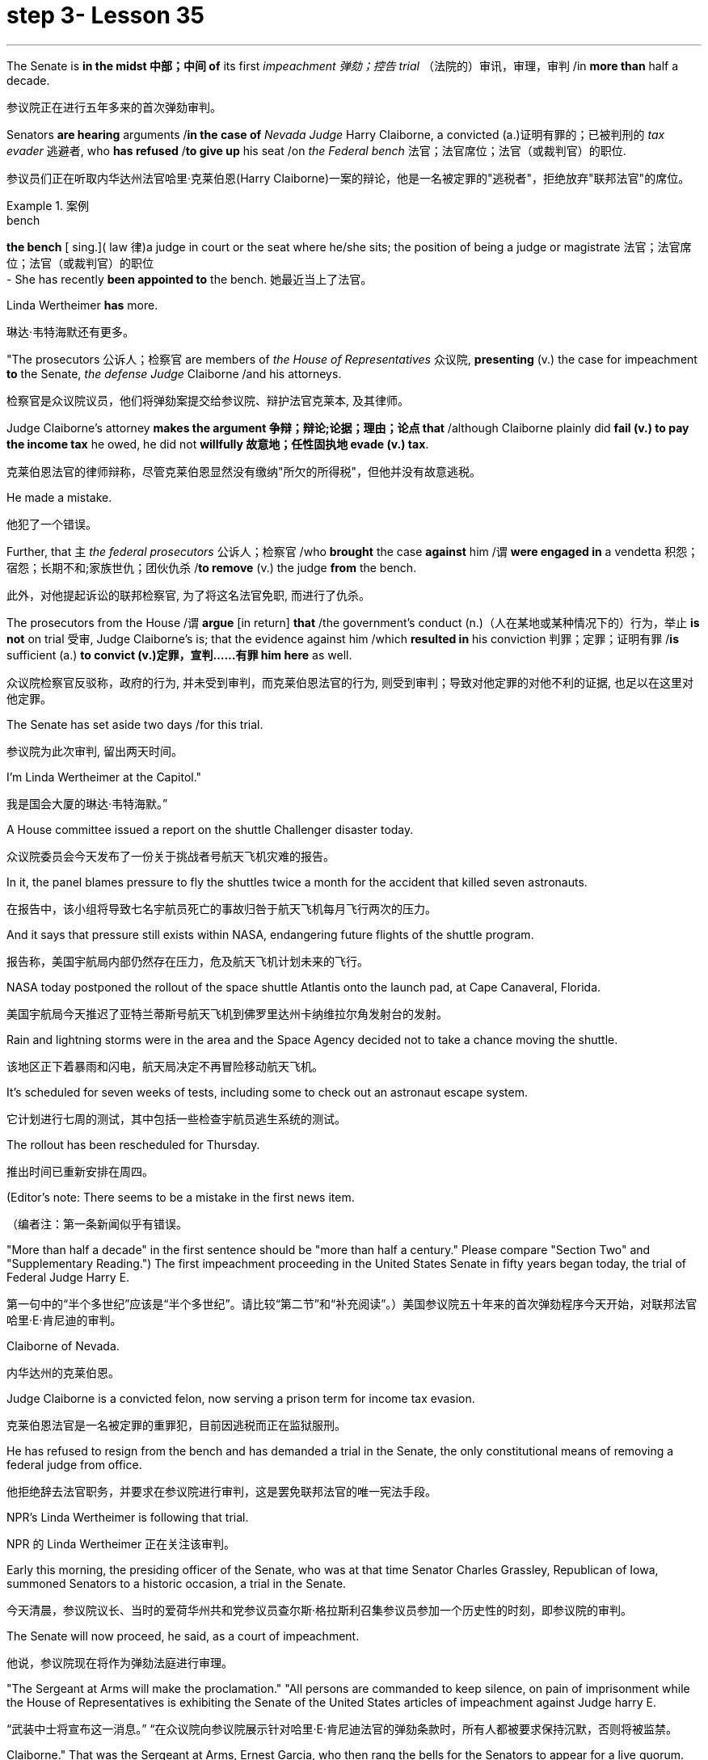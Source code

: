 
= step 3- Lesson 35
:toc: left
:toclevels: 3
:sectnums:
:stylesheet: ../../+ 000 eng选/美国高中历史教材 American History ： From Pre-Columbian to the New Millennium/myAdocCss.css

'''



The Senate is *in the midst 中部；中间 of* its first _impeachment 弹劾；控告 trial_ （法院的）审讯，审理，审判 /in *more than* half a decade.

[.my2]
参议院正在进行五年多来的首次弹劾审判。

Senators *are hearing* arguments /*in the case of* _Nevada Judge_ Harry Claiborne, a convicted (a.)证明有罪的；已被判刑的 _tax evader_ 逃避者, who *has refused* /*to give up* his seat /on _the Federal bench_ 法官；法官席位；法官（或裁判官）的职位.

[.my2]
参议员们正在听取内华达州法官哈里·克莱伯恩(Harry Claiborne)一案的辩论，他是一名被定罪的"逃税者"，拒绝放弃"联邦法官"的席位。

[.my1]
.案例
====
.bench
*the bench* [ sing.]( law 律)a judge in court or the seat where he/she sits; the position of being a judge or magistrate 法官；法官席位；法官（或裁判官）的职位 +
- She has recently *been appointed to* the bench. 她最近当上了法官。
====

Linda Wertheimer *has* more.

[.my2]
琳达·韦特海默还有更多。

"The prosecutors 公诉人；检察官 are members of _the House of Representatives_ 众议院, *presenting* (v.) the case for impeachment *to* the Senate, _the defense Judge_ Claiborne /and his attorneys.

[.my2]
检察官是众议院议员，他们将弹劾案提交给参议院、辩护法官克莱本, 及其律师。

Judge Claiborne's attorney *makes the argument 争辩；辩论;论据；理由；论点 that* /although Claiborne plainly did *fail (v.) to pay the income tax* he owed, he did not *willfully 故意地；任性固执地 evade (v.) tax*.

[.my2]
克莱伯恩法官的律师辩称，尽管克莱伯恩显然没有缴纳"所欠的所得税"，但他并没有故意逃税。

He made a mistake.

[.my2]
他犯了一个错误。

Further, that `主` _the federal prosecutors_ 公诉人；检察官 /who *brought* the case *against* him /`谓` *were engaged in* a vendetta 积怨；宿怨；长期不和;家族世仇；团伙仇杀 /*to remove* (v.) the judge *from* the bench.

[.my2]
此外，对他提起诉讼的联邦检察官, 为了将这名法官免职, 而进行了仇杀。

The prosecutors from the House /`谓` *argue* [in return] *that* /the government's conduct (n.)（人在某地或某种情况下的）行为，举止 *is not* on trial 受审, Judge Claiborne's is; that the evidence against him /which *resulted in* his conviction 判罪；定罪；证明有罪 /*is* sufficient (a.) *to convict (v.)定罪，宣判……有罪 him here* as well.

[.my2]
众议院检察官反驳称，政府的行为, 并未受到审判，而克莱伯恩法官的行为, 则受到审判；导致对他定罪的对他不利的证据, 也足以在这里对他定罪。

The Senate has set aside two days /for this trial.

[.my2]
参议院为此次审判, 留出两天时间。

I'm Linda Wertheimer at the Capitol."

[.my2]
我是国会大厦的琳达·韦特海默。”

A House committee issued a report on the shuttle Challenger disaster today.

[.my2]
众议院委员会今天发布了一份关于挑战者号航天飞机灾难的报告。

In it, the panel blames pressure to fly the shuttles twice a month for the accident that killed seven astronauts.

[.my2]
在报告中，该小组将导致七名宇航员死亡的事故归咎于航天飞机每月飞行两次的压力。

And it says that pressure still exists within NASA, endangering future flights of the shuttle program.

[.my2]
报告称，美国宇航局内部仍然存在压力，危及航天飞机计划未来的飞行。

NASA today postponed the rollout of the space shuttle Atlantis onto the launch pad, at Cape Canaveral, Florida.

[.my2]
美国宇航局今天推迟了亚特兰蒂斯号航天飞机到佛罗里达州卡纳维拉尔角发射台的发射。

Rain and lightning storms were in the area and the Space Agency decided not to take a chance moving the shuttle.

[.my2]
该地区正下着暴雨和闪电，航天局决定不再冒险移动航天飞机。

It's scheduled for seven weeks of tests, including some to check out an astronaut escape system.

[.my2]
它计划进行七周的测试，其中包括一些检查宇航员逃生系统的测试。

The rollout has been rescheduled for Thursday.

[.my2]
推出时间已重新安排在周四。

(Editor's note: There seems to be a mistake in the first news item.

[.my2]
（编者注：第一条新闻似乎有错误。

"More than half a decade" in the first sentence should be "more than half a century." Please compare "Section Two" and "Supplementary Reading.") The first impeachment proceeding in the United States Senate in fifty years began today, the trial of Federal Judge Harry E.

[.my2]
第一句中的“半个多世纪”应该是“半个多世纪”。请比较“第二节”和“补充阅读”。）美国参议院五十年来的首次弹劾程序今天开始，对联邦法官哈里·E·肯尼迪的审判。

Claiborne of Nevada.

[.my2]
内华达州的克莱伯恩。

Judge Claiborne is a convicted felon, now serving a prison term for income tax evasion.

[.my2]
克莱伯恩法官是一名被定罪的重罪犯，目前因逃税而正在监狱服刑。

He has refused to resign from the bench and has demanded a trial in the Senate, the only constitutional means of removing a federal judge from office.

[.my2]
他拒绝辞去法官职务，并要求在参议院进行审判，这是罢免联邦法官的唯一宪法手段。

NPR's Linda Wertheimer is following that trial.

[.my2]
NPR 的 Linda Wertheimer 正在关注该审判。

Early this morning, the presiding officer of the Senate, who was at that time Senator Charles Grassley, Republican of Iowa, summoned Senators to a historic occasion, a trial in the Senate.

[.my2]
今天清晨，参议院议长、当时的爱荷华州共和党参议员查尔斯·格拉斯利召集参议员参加一个历史性的时刻，即参议院的审判。

The Senate will now proceed, he said, as a court of impeachment.

[.my2]
他说，参议院现在将作为弹劾法庭进行审理。

"The Sergeant at Arms will make the proclamation." "All persons are commanded to keep silence, on pain of imprisonment while the House of Representatives is exhibiting the Senate of the United States articles of impeachment against Judge harry E.

[.my2]
“武装中士将宣布这一消息。” “在众议院向参议院展示针对哈里·E·肯尼迪法官的弹劾条款时，所有人都被要求保持沉默，否则将被监禁。

Claiborne." That was the Sergeant at Arms, Ernest Garcia, who then rang the bells for the Senators to appear for a live quorum.

[.my2]
克莱伯恩。” 那是武装中士欧内斯特·加西亚，他随后敲响了参议员们出席现场法定人数的钟声。

At least fifty-one members of the Senate must be present during this trial.

[.my2]
审判期间至少有五十一名参议院议员必须出席。

As the Senators filed in, they saw sitting at long tables in the well of the Senate the prosecution and the defense.

[.my2]
当参议员们鱼贯而入时，他们看到检方和辩方坐在参议院中间的长桌旁。

The prosecutors are members of the House who exhibit in the constitutional term the articles of impeachment to the Senate.

[.my2]
检察官是众议院议员，他们在宪法期限内向参议院展示弹劾条款。

The defense, Judge Claiborne and his attorneys, including a former Senator, Howard Cannon of Nevada.

[.my2]
辩方、克莱伯恩法官和他的律师，包括前参议员、内华达州的霍华德·坎农。

The two tables face the one hundred desks of the Senators who will serve as judge and jury in this trial.

[.my2]
这两张桌子面向将在本次审判中担任法官和陪审团的参议员的一百张桌子。

The attorney for the defense led off with some prefatory remarks.

[.my2]
辩护律师首先发表了一些序言。

Oscar Goodman told the Senate that Judge Claiborne insisted on this trial because he believes that he is innocent.

[.my2]
奥斯卡·古德曼告诉参议院，克莱伯恩法官坚持进行这次审判，因为他相信自己是无辜的。

But the center of the argument made by Judge Claiborne's attorney is that the judge was rail-roaded into prison by over enthusiastic prosecution.

[.my2]
但克莱伯恩法官的律师提出的论点的核心是，这位法官是因过度热情的起诉而入狱的。

"He has been caught in the vortex of a constitutional crisis, a situation that has to affect every member of this body, because, God forbid, it could happen to them where Judge Claiborne became victimized as a result of a vendetta of the Justice Department, and the strike force, and a special agent in charge of the FBI who came to the Nevada desert to bury the American flag there." Attorney Goodman's charge was answered in prefatory remarks again by Congressman Henry Hide of Illinois, a member of the House, in effect acting for the prosecution.

[.my2]
“他陷入了宪法危机的漩涡，这种情况必须影响到这个机构的每个成员，因为，上帝禁止，克莱伯恩法官因司法部的仇杀而成为受害者的情况可能发生在他们身上，还有突击队，还有一名负责联邦调查局的特工，他们来到内华达沙漠埋葬美国国旗。”众议院议员、伊利诺伊州众议员亨利·海德（Henry Hide）在序言中再次回应了古德曼律师的指控，他实际上代表检方。

"Judge Claiborne isn't here because of any alleged misconduct by the government.

[.my2]
“克莱伯恩法官因政府涉嫌不当行为而缺席。

He's here because he was tried and convicted beyond a reasonable doubt given the presumption of innocence by a jury of twelve people.

[.my2]
他来这里是因为考虑到十二人陪审团推定无罪，他受到了毫无合理怀疑的审判和定罪。

His motion for a new trial was denied, his appeal to the ninth circuit was denied, his motion for rehearing and ban was denied, and his Writ of Certiorari to the Supreme Court was denied.

[.my2]
他要求重新审判的动议被驳回，他向第九巡回法院提出的上诉被驳回，他的重审和禁令动议被驳回，他向最高法院提交的调卷令状也被驳回。

That's why he's here." Judge Claiborne was convicted of income tax evasion, willfully filing false returns which failed to report hundreds of thousands of dollars of income.

[.my2]
这就是他来这里的原因。”克莱伯恩法官被判犯有逃税罪，故意提交虚假申报表，未报告数十万美元的收入。

Claiborne's defense is that he make a mistake but did not commit a crime, and further the prosecutors pursued of a vendetta against him.

[.my2]
克莱伯恩的辩护是，他犯了错误，但没有犯罪，并进一步追究检察官对他的仇杀。

Members of the House argued that whatever the prosecutors' conduct, it is Claiborne who is on trial in the Senate.

[.my2]
众议院议员辩称，无论检察官的行为如何，克莱伯恩在参议院接受审判。

Congressman Peter Rodino, Chairman of the House Judiciary Committee argued that Judge Claiborne's contention that he made a mistake is simply not credible.

[.my2]
众议院司法委员会主席、国会议员彼得·罗迪诺认为，克莱伯恩法官关于他犯了错误的说法根本不可信。

"According to Judge Claiborne, an individual can hire the most incompetent tax preparer, participate in the most irresponsible treatment of basic tax concepts, create sales of assets that do not exist, fail even to bother to read the return, enjoy a refund of thousands of dollars, and simply wait for an audit." Late in the day, Judge Claiborne spoke in his own defense.

[.my2]
“根据克莱伯恩法官的说法，个人可以雇用最无能的报税员，参与对基本税务概念最不负责任的处理，出售不存在的资产，甚至懒得阅读申报表，享受数千美元的退款美元，只需等待审计即可。”当天晚些时候，克莱伯恩法官为自己辩护。

"I wanted to talk to you." He said to the Senators.

[.my2]
“我想和你谈谈。”他对参议员们说。

"I wanted you to see me.

[.my2]
“我想让你见我。

I feel," he said, "like a piece of meat torn between two dogs." "I want to be honest with every member of this body.

[.my2]
我感觉，”他说，“就像一块肉在两只狗之间撕扯。”“我想对这个机构的每个成员诚实。

I would much rather, right today, be almost any place than here.

[.my2]
今天，我宁愿去任何一个地方，而不是在这里。

But I knew when I was convicted that this was the place that I had to come." Claiborne told the Senate that young Turks in the Justice Department are head hunters looking for prosecutions which will gain them the most publicity.

[.my2]
但当我被定罪时，我知道这是我必须来的地方。”克莱伯恩告诉参议院，司法部的年轻土耳其人是猎头者，他们正在寻找起诉，这将为他们赢得最大的知名度。

The Senate is deciding now in closed session what to do about the articles of impeachment against Judge Claiborne.

[.my2]
参议院现在正在闭门会议上决定如何处理针对克莱伯恩法官的弹劾条款。

Impeachment requires a two-thirds votes of the members present.

[.my2]
弹劾需要出席议员三分之二票通过。

I'm Linda Wertheimer at the Capitol.

[.my2]
我是国会大厦的琳达·韦特海默。

Most information on the movement of nuclear weapons in this country is classified for reasons of security.

[.my2]
出于安全原因，有关该国核武器流动的大多数信息都是保密的。

But some new details are becoming public that suggest that the transporting of nuclear weapons for maintenance and production is much more frequent than is generally known.

[.my2]
但一些新的细节正在公开，表明用于维护和生产的核武器的运输比人们普遍知道的要频繁得多。

NPR's David Malthus reports that on any given day, it is likely that US nuclear weapons are being transported on the nation's highways, in the air, and at sea.

[.my2]
美国国家公共广播电台的大卫·马尔萨斯报道说，在任何一天，美国的核武器都可能在国家的高速公路、空中和海上运输。

America's nuclear arsenal is constantly in flux.

[.my2]
美国的核武库不断变化。

Older warheads are retired and dismantled as new ones are built.

[.my2]
旧弹头随着新弹头的建造而退役和拆除。

Some elements of nuclear bombs, like radio active tritium becomes stale over time and must be refurbished.

[.my2]
核弹的某些元素，如放射性氚，随着时间的推移会变得陈旧，必须翻新。

There are changes in storage sites, quality control checks.

[.my2]
储存地点、质量控制检查都有变化。

This routine maintenance and production requires frequent movement of nuclear weapons and components.

[.my2]
这种日常维护和生产需要核武器及其部件的频繁移动。

It is accomplished through a large transportation network that includes specially designated cargo planes of the Air Force, freighters under the control of the Navy, and a fleet of highway tractor trailer rigs operated by the Department of Energy.

[.my2]
它是通过大型运输网络来实现的，其中包括空军专门指定的货机、海军控制下的货机以及能源部运营的公路牵引车拖车车队。

DOE, which oversees the production, assembly, and testing of nuclear weapons, has forty-five custom-built trucks to transport the weapons to more than one hundred military installations in twenty-two states.

[.my2]
美国能源部负责监督核武器的生产、组装和测试，拥有 45 辆定制卡车，用于将武器运输到 22 个州的 100 多个军事设施。

Headquarters for the transport operations is Albuquerque, New Mexico.

[.my2]
运输业务总部位于新墨西哥州阿尔伯克基。

Department spokesman Ben McCarty says the truck fleet logs over four million miles a year hauling their special cargo.

[.my2]
该部门发言人本·麦卡蒂表示，卡车车队每年运输特殊货物的里程超过四百万英里。

"They'll be carrying nuclear weapons, special nuclear materials, such as plutonium or highly enriched uranium and classified non-nuclear components of nuclear weapons." Once delivered to military storage facilities, the weapons often are then transported by air or ship to bases around the world.

[.my2]
“它们将携带核武器、特殊核材料，例如钚或高浓缩铀以及核武器的机密非核部件。”一旦运送到军事储存设施，这些武器通常会通过空运或海运运往世界各地的基地。

The military, following standard practice, refuses to discuss its nuclear transportation operations.

[.my2]
按照标准做法，军方拒绝讨论其核运输业务。

However, the Institute for Policy Studies, a liberal research group based in Washington, has used the Freedom of Information Act to obtain military documents on those operations.

[.my2]
然而，总部位于华盛顿的自由主义研究团体政策研究所已利用《信息自由法》获取有关这些行动的军事文件。

They were made available to NPR.

[.my2]
它们已向 NPR 公开。

Air Force Memoranda state that nuclear weapons are transported, "almost on a daily basis." The military airlift command refers to these missions as "the bully beef express." The Air Force documents show that last year the bully beef crews flew more than a thousand nuclear weapons flights.

[.my2]
空军备忘录指出，核武器的运输“几乎每天都有”。军事空运司令部将这些任务称为“霸道牛肉快递”。空军文件显示，去年霸牛航空机组人员进行了一千多次核武器飞行。

Recently, the Navy revealed, perhaps inadvertently, in public documents, information that indicates some of its nuclear weapons are ferried across the Atlantic in commercial cargo ships operated by civilians.

[.my2]
最近，美国海军可能无意地在公开文件中披露了一些信息，表明其一些核武器是通过民用商业货船运送到大西洋彼岸的。

The ships reportedly carry a small contingent of Navy personnel for security and communications, but it appears that the freighters rely heavily on their anonymity for security.

[.my2]
据报道，这些船只载有一小队海军人员用于安全和通信，但货船似乎严重依赖他们的匿名性来保证安全。

William Arkin of the Institute for Policy Studies has done intensive research on the transportation of nuclear weapons.

[.my2]
政策研究所的威廉·阿金对核武器的运输进行了深入研究。

"We live with the illusion that nuclear weapons are safely secured away, all in underground missile silos in South Dakota and Montana and Wyoming.

[.my2]
“我们抱有这样的幻想：核武器被安全地存放在南达科他州、蒙大拿州和怀俄明州的地下导弹发射井中。

And instead, we see a system which requires constant care and feeding, repair, constant movement, which comes into contact with the soldiers and civilian technicians on a daily basis." Arkin points out that each year, several thousand military and civilian personnel handling nuclear weapons are permanently disqualified for such duty because of alcohol abuse, use of illegal drugs, and other personal problems.

[.my2]
相反，我们看到的是一个需要不断护理、供给、维修、不断移动的系统，它每天都会与士兵和文职技术人员接触。”阿尔金指出，每年都有数千名军事和文职人员处理核问题。由于酗酒、使用非法药物和其他个人问题，武器永久丧失履行此类职责的资格。

But defense officials say this is a sign of the military's diligence, not danger.

[.my2]
但国防官员表示，这是军方勤奋的表现，而不是危险。

Of the one hundred thousand nuclear weapons handlers, about thirty-three hundred lost their clearances last year.

[.my2]
去年，在十万名核武器处理者中，约有三千三百人失去了许可。

The most disqualified in any recent year has been five thousand.

[.my2]
近年来被取消资格最多的有五千人。

But human and mechanical failures have caused serious problems in the past.

[.my2]
但过去，人为和机械故障曾造成严重问题。

The Defense Department says there have been thirty-two accidents involving nuclear weapons, the last one in 1980.

[.my2]
国防部表示，已发生 32 起涉及核武器的事故，最后一次发生在 1980 年。

At least ten caused leakage of radioactive materials.

[.my2]
至少有十起造成放射性物质泄漏。

None has caused a nuclear explosion.

[.my2]
没有一次引起核爆炸。

Spokesman Ben McCarty of the Department of Energy says nuclear weapons trucks have been involved in eleven accidents over the years, mainly from icy roads which caused the trucks to flip over.

[.my2]
美国能源部发言人本·麦卡蒂表示，多年来，核武器卡车已发生 11 起事故，主要是由于道路结冰导致卡车翻车。

But he says there's never been any danger to the public.

[.my2]
但他表示，公众从未遇到过任何危险。

"We have never had an accident that resulted in a release of radio-activity from one of these trucks or in any damage to the cargo in these trucks." Air Force documents show that pilots transporting nuclear weapons today are told to avoid flying over heavily populated areas to the maximum extent possible.

[.my2]
“我们从未发生过导致其中一辆卡车释放放射性或对这些卡车中的货物造成任何损坏的事故。”空军文件显示，如今运输核武器的飞行员被告知要尽可能避免飞越人口稠密的地区。

General D.H.  D.H.将军

Cassidy of the Military Airlift Command praised the "bully beef express" for its outstanding safety record in an internal memo last year.

[.my2]
军事空运司令部的卡西迪在去年的一份内部备忘录中赞扬了“霸王牛肉快递”出色的安全记录。

But he also warned the crews about complacency after Air Force personnel mentioned on a non-secure telephone the nature of the cargo on two nuclear weapons flight.

[.my2]
但他也警告机组人员不要自满，因为空军人员在非安全电话中提到了两架核武器航班上货物的性质。

Military Airlift Command Regulation No.

[.my2]
军事空运指挥条例第 1 号

55-141 tells the crews how to respond to a hijacking attempt.

[.my2]
55-141 告诉机组人员如何应对劫机企图。

"Never allow a hostile force to capture or control a nuclear weapon," it says, "even if it means risking the lives of any hostages that might have been taken." The regulation instructs the crews on when to use CDS—the command disable system, which is attached to some nuclear weapons.

[.my2]
报告称：“绝不允许敌对势力夺取或控制核武器，即使这意味着冒着可能被劫持的人质生命危险。”该规定指导机组人员何时使用 CDS——一些核武器上附带的命令禁用系统。

"CDS," the regulation says, "internally destroys the capability of a weapon to achieve a significant nuclear yield." "As a last resort," the regulation says, "nuclear weapons must be destroyed even if it means loss of the aircraft.

[.my2]
该法规称，“CDS 从内部摧毁了武器实现显着核当量的能力。”该规定称：“作为最后的手段，核武器必须被销毁，即使这意味着飞机的损失。”

The department of Energy says it too takes great precautions against accidents or terrorist attacks.

[.my2]
能源部表示，它也采取了严格的预防措施来防止事故或恐怖袭击。

Spokesman Ben McCarty says the trucks that haul nuclear weapons across the country have armor-plated cabs.

[.my2]
发言人本·麦卡蒂表示，在全国范围内运输核武器的卡车都配有装甲驾驶室。

The drivers are trained and equipped with a number of firearms, and the trucks are escorted by additional armed guards in cars.

[.my2]
司机经过培训并配备了多种枪支，卡车上还有额外的武装警卫护送。

Ben McMarty, "We know where all the trucks are at all times, and we have both voice and data links to them.

[.my2]
Ben McMarty，“我们随时知道所有卡车的位置，并且我们有与它们的语音和数据链接。

And should anything happen to the shipments, the escort vehicles are able to communicate immediately with local or state law enforcement people and the full force of the military establishment should it be required." While the Department of Energy tries to keep these shipments secret, peace groups have penetrated that secrecy repeatedly.

[.my2]
如果货物发生任何情况，护送车辆能够立即与当地或州执法人员以及军事机构的全部力量进行联系（如果需要）。”虽然能源部试图对这些货物保密，但和平一些团体已多次突破这一秘密。

One group, Nuke Watch, has followed the nuclear trucks thousands of miles over the last two years.

[.my2]
Nuke Watch 组织在过去两年里追踪了核卡车数千英里。

Other anti-nuke activists line the roadsides and wave banners, alerting highway travellers that nuclear weapons are on the way.

[.my2]
其他反核武器活动人士在路边排列并挥舞横幅，警告公路旅行者核武器即将来临。

Sam Day, the founder of Nuke Watch says the trucks are not difficult to spot even though they are unmarked, with no warning of hazardous cargo.

[.my2]
Nuke Watch 的创始人 Sam Day 表示，这些卡车并不难被发现，尽管它们没有标记，也没有危险货物的警告。

"The trucks are eighteen wheel semi-trailers.

[.my2]
“这些卡车是十八轮半挂车。

They look a lot like the hundreds of thousands of other semis on the road.

[.my2]
它们看起来很像路上的数十万其他半挂车。

The trailers are metal colored.

[.my2]
拖车是金属色的。

They have peculiar radio antenna above the cab, which is the main way that you recognize them as H-bomb trucks." "When they spot you, do they take evasive action, try to lose you?" "They used to, yes.

[.my2]
他们的驾驶室上方有特殊的无线电天线，这是你认出他们是氢弹卡车的主要方式。” “当他们发现你时，他们会采取回避行动，试图失去你吗？” “他们曾经这样做过，是的。

They used to speed up to eighty-five miles an hour, make hairpin turns and generally play cowboy with us." Sam Day says now that the Energy Department knows who they are, the truck drivers no longer go out of their way to evade the Nuke Watch shadow.

[.my2]
他们过去常常加速到每小时八十五英里，急转弯，通常和我们一起玩牛仔。”萨姆·戴说，现在能源部知道他们是谁，卡车司机不再特意躲避核弹手表的影子。

The Department's Ben McMarty says Nuke Watch is more of a nuisance than anything else.

[.my2]
该部门的本·麦克马蒂 (Ben McMarty) 表示，Nuke Watch 比其他任何东西都更令人讨厌。

"The job of driving these rigs and protecting these rigs is in itself somewhat stressful.

[.my2]
“驾驶这些钻机和保护这些钻机的工作本身就有些压力。

These guys have to really, you know, at all times be on the lookout for anything unusual or any suspicious vehicles coming up on them, or things like this.

[.my2]
你知道，这些人必须时刻警惕任何异常情况或任何可疑车辆出现在他们身上，或者类似的事情。

And it adds to their stress load." The peace groups say they are not out to harass the truck convoys.

[.my2]
这增加了他们的压力。”和平组织表示，他们并不是要骚扰卡车车队。

Their purpose is to emotionalize the arms control issue.

[.my2]
他们的目的是使军备控制问题情绪化。

Says Nuke Watch Sam Day, "We want to bring home to people the fact that nuclear weapons are rolling through the streets and towns of America regularly." I'm David Malthus in Washington.

[.my2]
Nuke Watch Sam Day 表示：“我们希望让人们了解核武器经常在美国的街道和城镇中滚过的事实。”我是华盛顿的大卫·马尔萨斯。

'''
